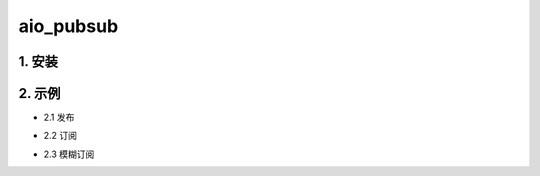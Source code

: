aio_pubsub
########

1. 安装
==========

.. code-block:: shell
   pip install aiopubsub
   pip install aiopubsub[redis]
   pip install aiopubsub[redis2]

2. 示例
==========

- 2.1 发布

.. code-block:: python
    from aiopubsub import Pubsub

    async def main():
        pub = Pubsub(Pubsub.REDIS, port=16379)
        count = await pub.publish("foo1", {"test": 1})
        print(count)
        async with pub.get_pub() as _pub:
            count = await pub.publish("foo1", {"test": 2}, _conn=_pub.conn)
            print(count)
            count = await pub.publish("foo1", {"test": 3}, _conn=_pub.conn)
            print(count)
        await pub.close()

- 2.2 订阅

.. code-block:: python
    from aiopubsub import Pubsub

    async def main():
        sub = Pubsub(Pubsub.REDIS, port=16379)

        async with sub.get_sub() as _sub:
            _conn = await sub.subscribe("foo", _conn=_sub.conn)
            async for k in sub.listen(_conn):
                print(k)
        await sub.close()

- 2.3 模糊订阅

.. code-block:: python
    from aiopubsub import Pubsub

    async def main():
        sub = Pubsub(Pubsub.REDIS, port=16379)

        async with sub.get_sub() as _sub:
            _conn = await sub.psubscribe("foo*", _conn=_sub.conn)
            async for k in sub.listen(_conn=_conn):
                print(k)
        await sub.close()


